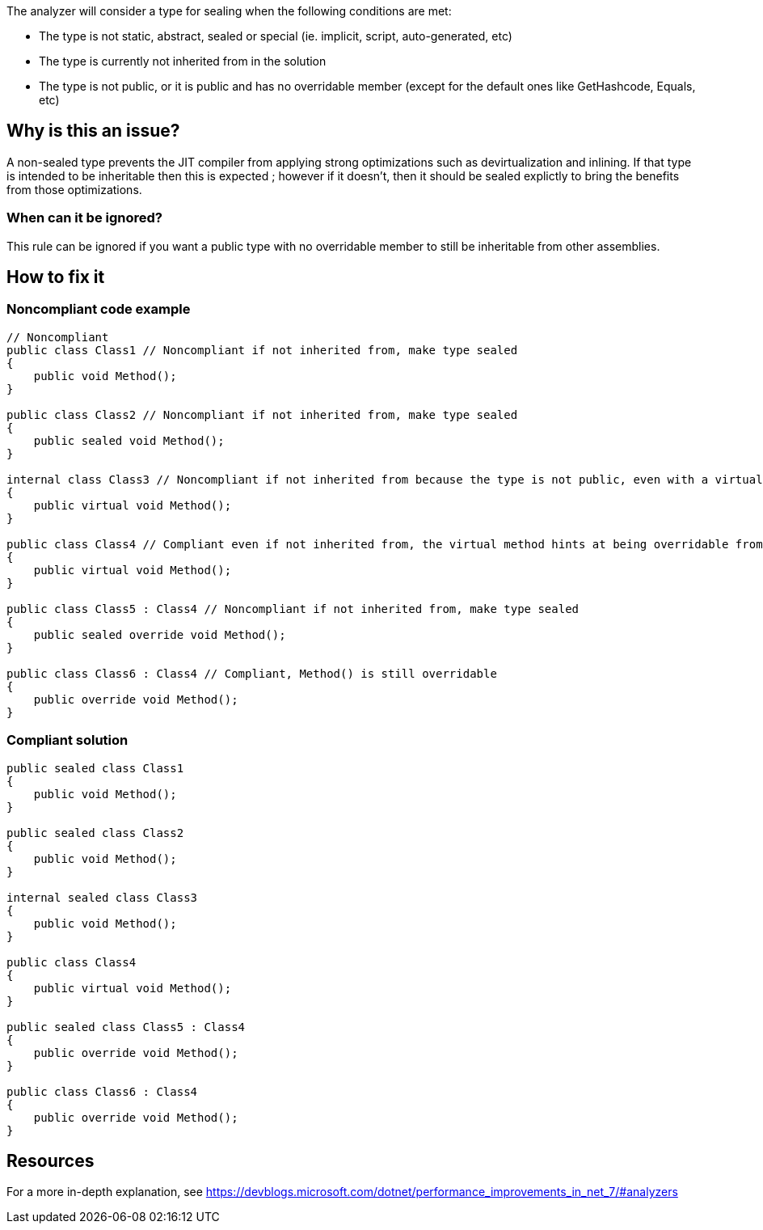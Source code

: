 :!sectids:

The analyzer will consider a type for sealing when the following conditions are met:

* The type is not static, abstract, sealed or special (ie. implicit, script, auto-generated, etc)
* The type is currently not inherited from in the solution
* The type is not public, or it is public and has no overridable member (except for the default ones like GetHashcode, Equals, etc)

== Why is this an issue?

A non-sealed type prevents the JIT compiler from applying strong optimizations such as devirtualization and inlining. If that type is intended to be inheritable then this is expected ; however if it doesn't, then it should be sealed explictly to bring the benefits from those optimizations.

=== When can it be ignored?

This rule can be ignored if you want a public type with no overridable member to still be inheritable from other assemblies.

== How to fix it
=== Noncompliant code example

[source, cs]
----
// Noncompliant
public class Class1 // Noncompliant if not inherited from, make type sealed
{
    public void Method();
}

public class Class2 // Noncompliant if not inherited from, make type sealed
{
    public sealed void Method();
}

internal class Class3 // Noncompliant if not inherited from because the type is not public, even with a virtual method
{
    public virtual void Method();
}

public class Class4 // Compliant even if not inherited from, the virtual method hints at being overridable from other assemblies
{
    public virtual void Method();
}

public class Class5 : Class4 // Noncompliant if not inherited from, make type sealed
{
    public sealed override void Method();
}

public class Class6 : Class4 // Compliant, Method() is still overridable
{
    public override void Method();
}
----

=== Compliant solution

[source, cs]
----
public sealed class Class1
{
    public void Method();
}

public sealed class Class2
{
    public void Method();
}

internal sealed class Class3
{
    public void Method();
}

public class Class4
{
    public virtual void Method();
}

public sealed class Class5 : Class4
{
    public override void Method();
}

public class Class6 : Class4
{
    public override void Method();
}
----

== Resources

For a more in-depth explanation, see https://devblogs.microsoft.com/dotnet/performance_improvements_in_net_7/#analyzers
